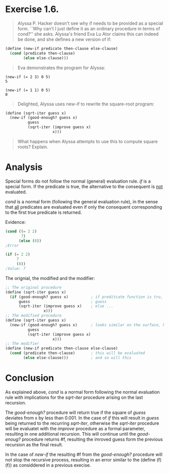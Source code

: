 * Exercise 1.6.
#+BEGIN_QUOTE
Alyssa P. Hacker doesn't see why if needs to be provided as a special form. ``Why can't I just define it as an ordinary procedure in terms of cond?'' she asks. Alyssa's friend Eva Lu Ator claims this can indeed be done, and she defines a new version of if:
#+END_QUOTE

#+BEGIN_SRC scheme 
(define (new-if predicate then-clause else-clause)
  (cond (predicate then-clause)
        (else else-clause)))
#+END_SRC

#+BEGIN_QUOTE
Eva demonstrates the program for Alyssa:
#+END_QUOTE

#+BEGIN_EXAMPLE
(new-if (= 2 3) 0 5)
5

(new-if (= 1 1) 0 5)
0
#+END_EXAMPLE

#+BEGIN_QUOTE
Delighted, Alyssa uses new-if to rewrite the square-root program:
#+END_QUOTE

#+BEGIN_SRC scheme 
(define (sqrt-iter guess x)
  (new-if (good-enough? guess x)
          guess
          (sqrt-iter (improve guess x)
                     x)))
#+END_SRC

#+BEGIN_QUOTE
What happens when Alyssa attempts to use this to compute square roots? Explain.
#+END_QUOTE

* Analysis
Special forms do not follow the normal (general) evaluation rule. /if/ is a special form. If the predicate is true, the alternative to the consequent is _not_ evaluated.

/cond/ is a normal form (following the general evaluation rule), in the sense that _all_ predicates are evaluated even if only the consequent corresponding to the first true predicate is returned.

Evidence:
#+BEGIN_SRC scheme
  (cond ((= 2 2)
         7)
        (else (8))
  ;Error

  (if (= 2 2)
       7
       (8))
  ;Value: 7
#+END_SRC

The orignial, the modified and the modifier:
#+BEGIN_SRC scheme
  ;; The original procedure
  (define (sqrt-iter guess x)
    (if (good-enough? guess x)          ; if preditcate function is tru, return 
        guess                           ; guess
        (sqrt-iter (improve guess x)    ; else ... 
                   x)))
  ;; The modified procedure
  (define (sqrt-iter guess x)
    (new-if (good-enough? guess x)      ; looks similar on the surface, howewer...
            guess
            (sqrt-iter (improve guess x)
                       x)))
  ;; The modifier
  (define (new-if predicate then-clause else-clause)
    (cond (predicate then-clause)       ; this will be evaluated
          (else else-clause)))          ; and so will this
#+END_SRC


* Conclusion
As explained above, /cond/ is a normal form following the normal evaluation rule with implications for the /sqrt-iter/ procedure arising on the last recursion.

The /good-enough?/ procedure will return true if the square of /guess/ deviates from x by less than 0.001. In the case of /if/ this will result in /guess/ being returned to the recurring /sqrt-iter/, otherwise the /sqrt-iter/ procedure will be evaluatet with the /improve/ procedure as a formal parameter, resulting in one additional recursion. This will continue until the /good-enoug?/ procedure returns #f, resulting  the imroved guess form the previous recursion as the final result.

In the case of /new-if/ the resulting #f from the /good-enough?/ procedure will not stop the recursive process, resulting in an error similar to the (define (f)(f)) as considdered in a previous execise.
